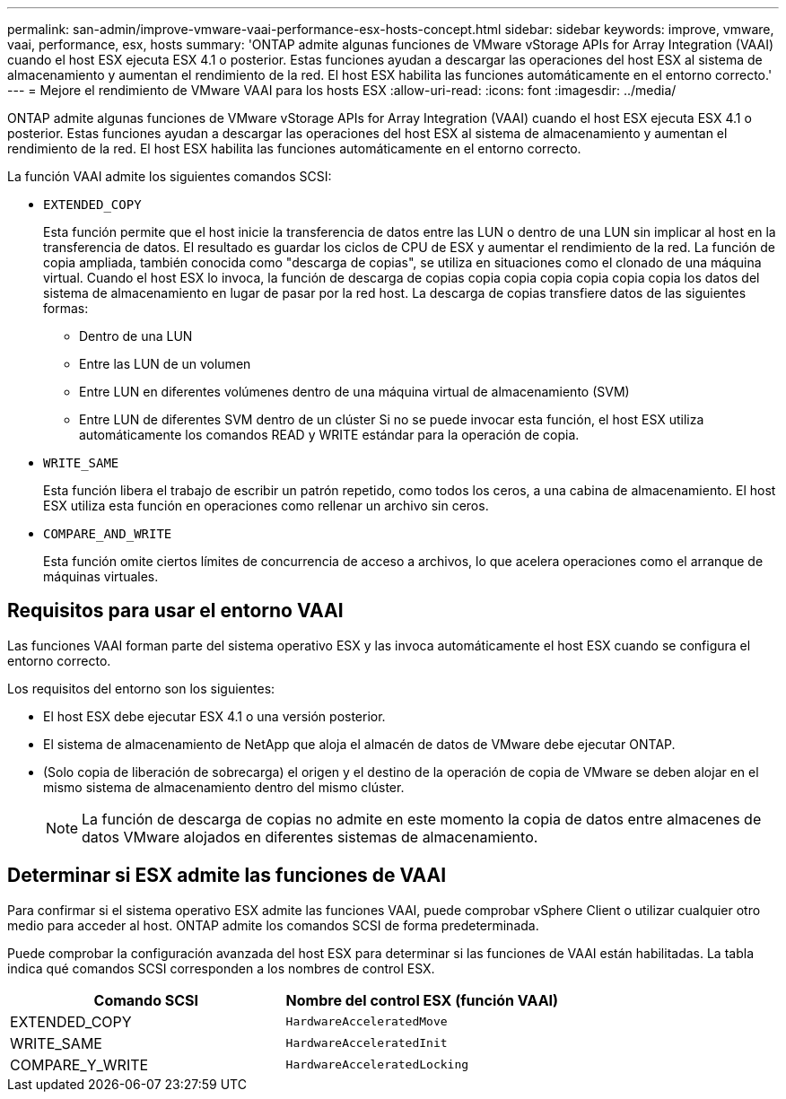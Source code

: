 ---
permalink: san-admin/improve-vmware-vaai-performance-esx-hosts-concept.html 
sidebar: sidebar 
keywords: improve, vmware, vaai, performance, esx, hosts 
summary: 'ONTAP admite algunas funciones de VMware vStorage APIs for Array Integration (VAAI) cuando el host ESX ejecuta ESX 4.1 o posterior. Estas funciones ayudan a descargar las operaciones del host ESX al sistema de almacenamiento y aumentan el rendimiento de la red. El host ESX habilita las funciones automáticamente en el entorno correcto.' 
---
= Mejore el rendimiento de VMware VAAI para los hosts ESX
:allow-uri-read: 
:icons: font
:imagesdir: ../media/


[role="lead"]
ONTAP admite algunas funciones de VMware vStorage APIs for Array Integration (VAAI) cuando el host ESX ejecuta ESX 4.1 o posterior. Estas funciones ayudan a descargar las operaciones del host ESX al sistema de almacenamiento y aumentan el rendimiento de la red. El host ESX habilita las funciones automáticamente en el entorno correcto.

La función VAAI admite los siguientes comandos SCSI:

* `EXTENDED_COPY`
+
Esta función permite que el host inicie la transferencia de datos entre las LUN o dentro de una LUN sin implicar al host en la transferencia de datos. El resultado es guardar los ciclos de CPU de ESX y aumentar el rendimiento de la red. La función de copia ampliada, también conocida como "descarga de copias", se utiliza en situaciones como el clonado de una máquina virtual. Cuando el host ESX lo invoca, la función de descarga de copias copia copia copia copia copia copia los datos del sistema de almacenamiento en lugar de pasar por la red host. La descarga de copias transfiere datos de las siguientes formas:

+
** Dentro de una LUN
** Entre las LUN de un volumen
** Entre LUN en diferentes volúmenes dentro de una máquina virtual de almacenamiento (SVM)
** Entre LUN de diferentes SVM dentro de un clúster
Si no se puede invocar esta función, el host ESX utiliza automáticamente los comandos READ y WRITE estándar para la operación de copia.


* `WRITE_SAME`
+
Esta función libera el trabajo de escribir un patrón repetido, como todos los ceros, a una cabina de almacenamiento. El host ESX utiliza esta función en operaciones como rellenar un archivo sin ceros.

* `COMPARE_AND_WRITE`
+
Esta función omite ciertos límites de concurrencia de acceso a archivos, lo que acelera operaciones como el arranque de máquinas virtuales.





== Requisitos para usar el entorno VAAI

Las funciones VAAI forman parte del sistema operativo ESX y las invoca automáticamente el host ESX cuando se configura el entorno correcto.

Los requisitos del entorno son los siguientes:

* El host ESX debe ejecutar ESX 4.1 o una versión posterior.
* El sistema de almacenamiento de NetApp que aloja el almacén de datos de VMware debe ejecutar ONTAP.
* (Solo copia de liberación de sobrecarga) el origen y el destino de la operación de copia de VMware se deben alojar en el mismo sistema de almacenamiento dentro del mismo clúster.
+
[NOTE]
====
La función de descarga de copias no admite en este momento la copia de datos entre almacenes de datos VMware alojados en diferentes sistemas de almacenamiento.

====




== Determinar si ESX admite las funciones de VAAI

Para confirmar si el sistema operativo ESX admite las funciones VAAI, puede comprobar vSphere Client o utilizar cualquier otro medio para acceder al host. ONTAP admite los comandos SCSI de forma predeterminada.

Puede comprobar la configuración avanzada del host ESX para determinar si las funciones de VAAI están habilitadas. La tabla indica qué comandos SCSI corresponden a los nombres de control ESX.

[cols="2*"]
|===
| Comando SCSI | Nombre del control ESX (función VAAI) 


 a| 
EXTENDED_COPY
 a| 
`HardwareAcceleratedMove`



 a| 
WRITE_SAME
 a| 
`HardwareAcceleratedInit`



 a| 
COMPARE_Y_WRITE
 a| 
`HardwareAcceleratedLocking`

|===